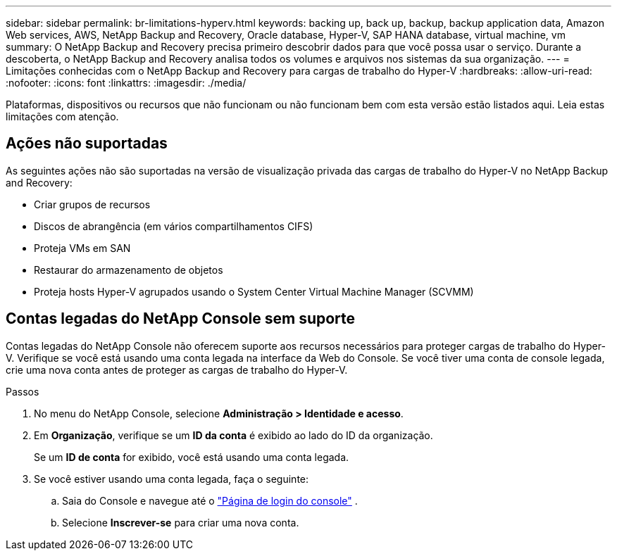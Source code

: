 ---
sidebar: sidebar 
permalink: br-limitations-hyperv.html 
keywords: backing up, back up, backup, backup application data, Amazon Web services, AWS, NetApp Backup and Recovery, Oracle database, Hyper-V, SAP HANA database, virtual machine, vm 
summary: O NetApp Backup and Recovery precisa primeiro descobrir dados para que você possa usar o serviço.  Durante a descoberta, o NetApp Backup and Recovery analisa todos os volumes e arquivos nos sistemas da sua organização. 
---
= Limitações conhecidas com o NetApp Backup and Recovery para cargas de trabalho do Hyper-V
:hardbreaks:
:allow-uri-read: 
:nofooter: 
:icons: font
:linkattrs: 
:imagesdir: ./media/


[role="lead"]
Plataformas, dispositivos ou recursos que não funcionam ou não funcionam bem com esta versão estão listados aqui.  Leia estas limitações com atenção.



== Ações não suportadas

As seguintes ações não são suportadas na versão de visualização privada das cargas de trabalho do Hyper-V no NetApp Backup and Recovery:

* Criar grupos de recursos
* Discos de abrangência (em vários compartilhamentos CIFS)
* Proteja VMs em SAN
* Restaurar do armazenamento de objetos
* Proteja hosts Hyper-V agrupados usando o System Center Virtual Machine Manager (SCVMM)




== Contas legadas do NetApp Console sem suporte

Contas legadas do NetApp Console não oferecem suporte aos recursos necessários para proteger cargas de trabalho do Hyper-V.  Verifique se você está usando uma conta legada na interface da Web do Console.  Se você tiver uma conta de console legada, crie uma nova conta antes de proteger as cargas de trabalho do Hyper-V.

.Passos
. No menu do NetApp Console, selecione *Administração > Identidade e acesso*.
. Em *Organização*, verifique se um *ID da conta* é exibido ao lado do ID da organização.
+
Se um *ID de conta* for exibido, você está usando uma conta legada.

. Se você estiver usando uma conta legada, faça o seguinte:
+
.. Saia do Console e navegue até o https://console.netapp.com/["Página de login do console"^] .
.. Selecione *Inscrever-se* para criar uma nova conta.



